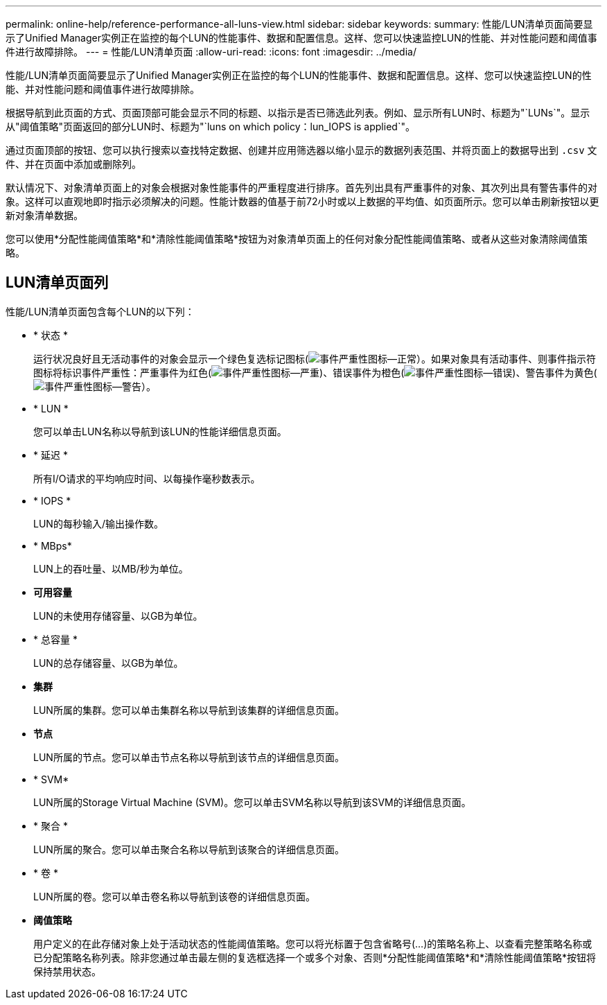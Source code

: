 ---
permalink: online-help/reference-performance-all-luns-view.html 
sidebar: sidebar 
keywords:  
summary: 性能/LUN清单页面简要显示了Unified Manager实例正在监控的每个LUN的性能事件、数据和配置信息。这样、您可以快速监控LUN的性能、并对性能问题和阈值事件进行故障排除。 
---
= 性能/LUN清单页面
:allow-uri-read: 
:icons: font
:imagesdir: ../media/


[role="lead"]
性能/LUN清单页面简要显示了Unified Manager实例正在监控的每个LUN的性能事件、数据和配置信息。这样、您可以快速监控LUN的性能、并对性能问题和阈值事件进行故障排除。

根据导航到此页面的方式、页面顶部可能会显示不同的标题、以指示是否已筛选此列表。例如、显示所有LUN时、标题为"`LUNs`"。显示从"阈值策略"页面返回的部分LUN时、标题为"`luns on which policy：lun_IOPS is applied`"。

通过页面顶部的按钮、您可以执行搜索以查找特定数据、创建并应用筛选器以缩小显示的数据列表范围、并将页面上的数据导出到 `.csv` 文件、并在页面中添加或删除列。

默认情况下、对象清单页面上的对象会根据对象性能事件的严重程度进行排序。首先列出具有严重事件的对象、其次列出具有警告事件的对象。这样可以直观地即时指示必须解决的问题。性能计数器的值基于前72小时或以上数据的平均值、如页面所示。您可以单击刷新按钮以更新对象清单数据。

您可以使用*分配性能阈值策略*和*清除性能阈值策略*按钮为对象清单页面上的任何对象分配性能阈值策略、或者从这些对象清除阈值策略。



== LUN清单页面列

性能/LUN清单页面包含每个LUN的以下列：

* * 状态 *
+
运行状况良好且无活动事件的对象会显示一个绿色复选标记图标(image:../media/sev-normal-um60.png["事件严重性图标—正常"]）。如果对象具有活动事件、则事件指示符图标将标识事件严重性：严重事件为红色(image:../media/sev-critical-um60.png["事件严重性图标—严重"])、错误事件为橙色(image:../media/sev-error-um60.png["事件严重性图标—错误"])、警告事件为黄色(image:../media/sev-warning-um60.png["事件严重性图标—警告"]）。

* * LUN *
+
您可以单击LUN名称以导航到该LUN的性能详细信息页面。

* * 延迟 *
+
所有I/O请求的平均响应时间、以每操作毫秒数表示。

* * IOPS *
+
LUN的每秒输入/输出操作数。

* * MBps*
+
LUN上的吞吐量、以MB/秒为单位。

* *可用容量*
+
LUN的未使用存储容量、以GB为单位。

* * 总容量 *
+
LUN的总存储容量、以GB为单位。

* *集群*
+
LUN所属的集群。您可以单击集群名称以导航到该集群的详细信息页面。

* *节点*
+
LUN所属的节点。您可以单击节点名称以导航到该节点的详细信息页面。

* * SVM*
+
LUN所属的Storage Virtual Machine (SVM)。您可以单击SVM名称以导航到该SVM的详细信息页面。

* * 聚合 *
+
LUN所属的聚合。您可以单击聚合名称以导航到该聚合的详细信息页面。

* * 卷 *
+
LUN所属的卷。您可以单击卷名称以导航到该卷的详细信息页面。

* *阈值策略*
+
用户定义的在此存储对象上处于活动状态的性能阈值策略。您可以将光标置于包含省略号(...)的策略名称上、以查看完整策略名称或已分配策略名称列表。除非您通过单击最左侧的复选框选择一个或多个对象、否则*分配性能阈值策略*和*清除性能阈值策略*按钮将保持禁用状态。



